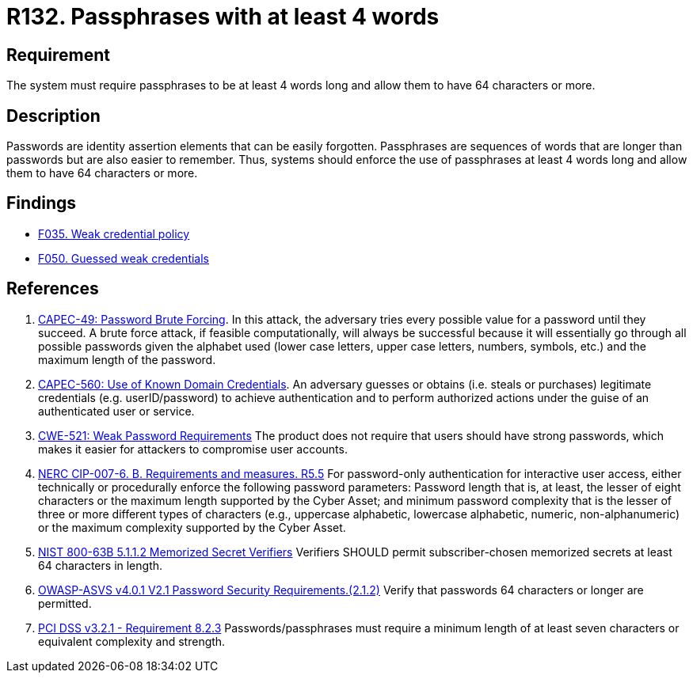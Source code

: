 :slug: products/rules/list/132/
:category: credentials
:description: This requirement establishes the importance of defining passphrases with at least 4 words and allowing them to be more than 64 characters long.
:keywords: Password, Length, Passphrase, ASVS, CAPEC, CWE, NERC, NIST, PCI DSS, Rules, Ethical Hacking, Pentesting
:rules: yes

= R132. Passphrases with at least 4 words

== Requirement

The system must require passphrases to be at least 4 words long
and allow them to have 64 characters or more.

== Description

Passwords are identity assertion elements that can be easily forgotten.
Passphrases are sequences of words that are longer than passwords
but are also easier to remember.
Thus, systems should enforce the use of passphrases at least 4 words long
and allow them to have 64 characters or more.

== Findings

* [inner]#link:/products/rules/findings/035/[F035. Weak credential policy]#

* [inner]#link:/products/rules/findings/050/[F050. Guessed weak credentials]#

== References

. [[r1]] link:http://capec.mitre.org/data/definitions/49.html[CAPEC-49: Password Brute Forcing].
In this attack, the adversary tries every possible value for a password until
they succeed.
A brute force attack, if feasible computationally, will always be successful
because it will essentially go through all possible passwords given the
alphabet used (lower case letters, upper case letters, numbers, symbols, etc.)
and the maximum length of the password.

. [[r2]] link:http://capec.mitre.org/data/definitions/560.html[CAPEC-560: Use of Known Domain Credentials].
An adversary guesses or obtains (i.e. steals or purchases) legitimate
credentials (e.g. userID/password) to achieve authentication and to perform
authorized actions under the guise of an authenticated user or service.

. [[r3]] link:https://cwe.mitre.org/data/definitions/521.html[CWE-521: Weak Password Requirements]
The product does not require that users should have strong passwords,
which makes it easier for attackers to compromise user accounts.

. [[r4]] link:https://www.nerc.com/pa/Stand/Reliability%20Standards/CIP-007-6.pdf[NERC CIP-007-6. B. Requirements and measures. R5.5]
For password-only authentication for interactive user access,
either technically or procedurally enforce the following password parameters:
Password length that is, at least,  the lesser of eight characters or the
maximum length supported by the Cyber Asset;
and minimum password complexity that is the lesser of three or more different
types of characters
(e.g., uppercase alphabetic, lowercase alphabetic, numeric, non-alphanumeric)
or the maximum complexity supported by the Cyber Asset.

. [[r5]] link:https://pages.nist.gov/800-63-3/sp800-63b.html[NIST 800-63B 5.1.1.2 Memorized Secret Verifiers]
Verifiers SHOULD permit subscriber-chosen memorized secrets at least 64
characters in length.

. [[r6]] link:https://owasp.org/www-project-application-security-verification-standard/[OWASP-ASVS v4.0.1
V2.1 Password Security Requirements.(2.1.2)]
Verify that passwords 64 characters or longer are permitted.

. [[r7]] link:https://www.pcisecuritystandards.org/documents/PCI_DSS_v3-2-1.pdf[PCI DSS v3.2.1 - Requirement 8.2.3]
Passwords/passphrases must require a minimum length of at least seven
characters or equivalent complexity and strength.
